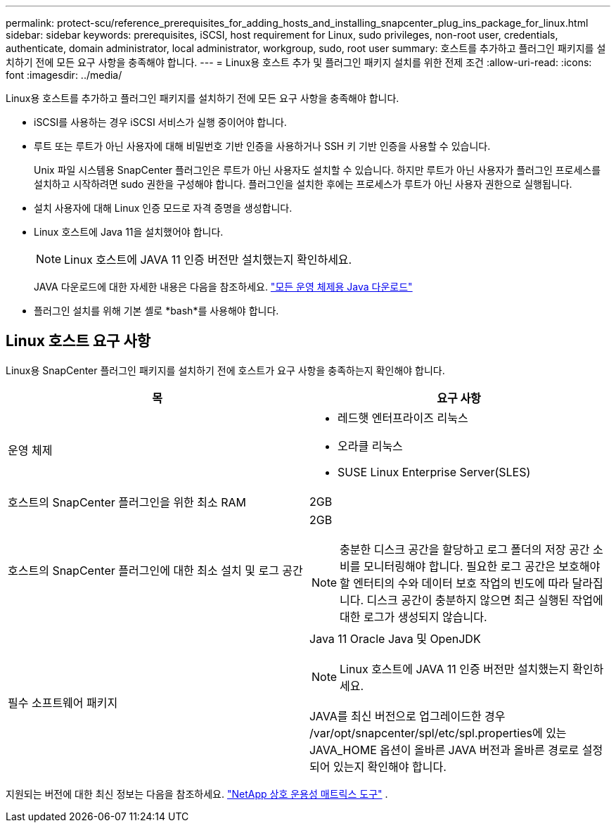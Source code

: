 ---
permalink: protect-scu/reference_prerequisites_for_adding_hosts_and_installing_snapcenter_plug_ins_package_for_linux.html 
sidebar: sidebar 
keywords: prerequisites, iSCSI, host requirement for Linux, sudo privileges, non-root user, credentials, authenticate, domain administrator, local administrator, workgroup, sudo, root user 
summary: 호스트를 추가하고 플러그인 패키지를 설치하기 전에 모든 요구 사항을 충족해야 합니다. 
---
= Linux용 호스트 추가 및 플러그인 패키지 설치를 위한 전제 조건
:allow-uri-read: 
:icons: font
:imagesdir: ../media/


[role="lead"]
Linux용 호스트를 추가하고 플러그인 패키지를 설치하기 전에 모든 요구 사항을 충족해야 합니다.

* iSCSI를 사용하는 경우 iSCSI 서비스가 실행 중이어야 합니다.
* 루트 또는 루트가 아닌 사용자에 대해 비밀번호 기반 인증을 사용하거나 SSH 키 기반 인증을 사용할 수 있습니다.
+
Unix 파일 시스템용 SnapCenter 플러그인은 루트가 아닌 사용자도 설치할 수 있습니다.  하지만 루트가 아닌 사용자가 플러그인 프로세스를 설치하고 시작하려면 sudo 권한을 구성해야 합니다.  플러그인을 설치한 후에는 프로세스가 루트가 아닌 사용자 권한으로 실행됩니다.

* 설치 사용자에 대해 Linux 인증 모드로 자격 증명을 생성합니다.
* Linux 호스트에 Java 11을 설치했어야 합니다.
+

NOTE: Linux 호스트에 JAVA 11 인증 버전만 설치했는지 확인하세요.

+
JAVA 다운로드에 대한 자세한 내용은 다음을 참조하세요. http://www.java.com/en/download/manual.jsp["모든 운영 체제용 Java 다운로드"^]

* 플러그인 설치를 위해 기본 셸로 *bash*를 사용해야 합니다.




== Linux 호스트 요구 사항

Linux용 SnapCenter 플러그인 패키지를 설치하기 전에 호스트가 요구 사항을 충족하는지 확인해야 합니다.

|===
| 목 | 요구 사항 


 a| 
운영 체제
 a| 
* 레드햇 엔터프라이즈 리눅스
* 오라클 리눅스
* SUSE Linux Enterprise Server(SLES)




 a| 
호스트의 SnapCenter 플러그인을 위한 최소 RAM
 a| 
2GB



 a| 
호스트의 SnapCenter 플러그인에 대한 최소 설치 및 로그 공간
 a| 
2GB


NOTE: 충분한 디스크 공간을 할당하고 로그 폴더의 저장 공간 소비를 모니터링해야 합니다.  필요한 로그 공간은 보호해야 할 엔터티의 수와 데이터 보호 작업의 빈도에 따라 달라집니다.  디스크 공간이 충분하지 않으면 최근 실행된 작업에 대한 로그가 생성되지 않습니다.



 a| 
필수 소프트웨어 패키지
 a| 
Java 11 Oracle Java 및 OpenJDK


NOTE: Linux 호스트에 JAVA 11 인증 버전만 설치했는지 확인하세요.

JAVA를 최신 버전으로 업그레이드한 경우 /var/opt/snapcenter/spl/etc/spl.properties에 있는 JAVA_HOME 옵션이 올바른 JAVA 버전과 올바른 경로로 설정되어 있는지 확인해야 합니다.

|===
지원되는 버전에 대한 최신 정보는 다음을 참조하세요. https://imt.netapp.com/matrix/imt.jsp?components=121073;&solution=1257&isHWU&src=IMT["NetApp 상호 운용성 매트릭스 도구"^] .
